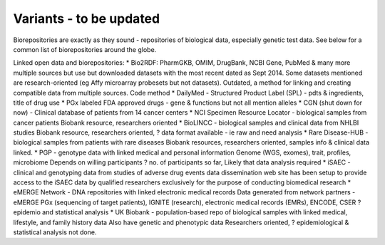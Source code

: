 .. _variants:


Variants - to be updated
!!!!!!!!!!!!!!!

Biorepositories are exactly as they sound - repositories of biological data, especially genetic test data. See below for a common list of biorepositories around the globe.

.. image:: /_static/data/biorepositories.png


Linked open data and biorepositories:
* Bio2RDF: PharmGKB, OMIM, DrugBank, NCBI Gene, PubMed & many more 
multiple sources but use but downloaded datasets with the most recent dated as Sept 2014. Some datasets mentioned are research-oriented (eg Affy microarray probesets but not datasets). 
Outdated, a method for linking and creating compatible data from multiple sources.
Code method
* DailyMed - Structured Product Label (SPL) - pdts & ingredients, title of drug use
* PGx labeled FDA approved drugs - gene & functions but not all mention alleles
* CGN (shut down for now) - Clinical database of patients from 14 cancer centers
* NCI Specimen Resource Locator - biological samples from cancer patients
Biobank resource, researchers oriented
* BioLINCC - biological samples and clinical data from NHLBI studies 
Biobank resource, researchers oriented, ? data format available - ie raw and need analysis
* Rare Disease-HUB - biological samples from patients with rare diseases
Biobank resources, researchers oriented, samples info & clinical data linked.
* PGP - genotype data with linked medical and personal information
Genome (WGS, exomes), trait, profiles, microbiome
Depends on willing participants
? no. of participants so far,
Likely that data analysis required
* iSAEC - clinical and genotyping data from studies of adverse drug events
data dissemination web site has been setup to provide access to the iSAEC data by qualified researchers exclusively for the purpose of conducting biomedical research
* eMERGE Network - DNA repositories with linked electronic medical records
Data generated from network partners - eMERGE PGx (sequencing of target patients), IGNITE (research), electronic medical records (EMRs), ENCODE, CSER
?epidemio and statistical analysis
* UK Biobank - population-based repo of biological samples with linked medical, lifestyle, and family history data
Also have genetic and phenotypic data
Researchers oriented, ? epidemiological & statistical analysis not done.

